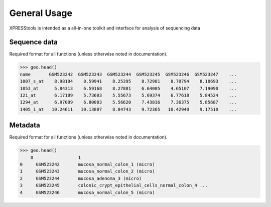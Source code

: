 #############
General Usage
#############

XPRESStools is intended as a all-in-one toolkit and interface for analysis of sequencing data

======================================
Sequence data
======================================
Required format for all functions (unless otherwise noted in documentation).

.. code-block:: python

  >>> geo.head()
  name       GSM523242  GSM523243  GSM523244  GSM523245  GSM523246  GSM523247    ...
  1007_s_at    8.98104    8.59941    8.25395    8.72981    8.70794    8.10693    ...
  1053_at      5.84313    6.59168    8.27881    6.64005    4.65107    7.19090    ...
  121_at       6.17189    5.73603    5.55673    5.69374    6.77618    5.84524    ...
  1294_at      6.97009    6.80003    5.56620    7.43816    7.36375    5.85687    ...
  1405_i_at   10.24611   10.13807    8.84743    9.72365   10.42940    9.17510    ...


===========
Metadata
===========
Required format for all functions (unless otherwise noted in documentation).

.. code-block:: python

  >>> geo.head()
      0 	        1
  0 	GSM523242 	mucosa_normal_colon_1 (micro)
  1 	GSM523243 	mucosa_normal_colon_2 (micro)
  2 	GSM523244 	mucosa_adenoma_3 (micro)
  3 	GSM523245 	colonic_crypt_epithelial_cells_normal_colon_4 ...
  4 	GSM523246 	mucosa_normal_colon_5 (micro)
